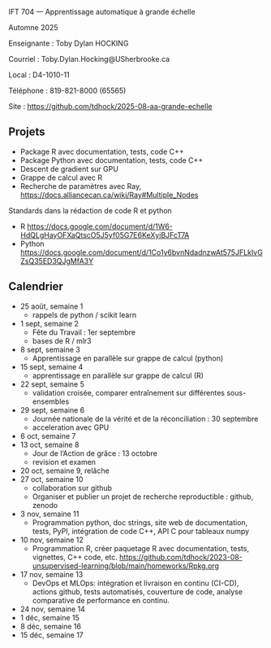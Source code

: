 IFT 704 — Apprentissage automatique à grande échelle

Automne 2025

Enseignante : 	Toby Dylan HOCKING

Courriel : 	Toby.Dylan.Hocking@USherbrooke.ca

Local : 	D4-1010-11

Téléphone : 	819-821-8000 (65565)

Site  : 	https://github.com/tdhock/2025-08-aa-grande-echelle

** Projets

- Package R avec documentation, tests, code C++
- Package Python avec documentation, tests, code C++
- Descent de gradient sur GPU
- Grappe de calcul avec R
- Recherche de paramètres avec Ray, https://docs.alliancecan.ca/wiki/Ray#Multiple_Nodes

Standards dans la rédaction de code R et python
- R https://docs.google.com/document/d/1W6-HdQLgHayOFXaQtscO5J5yf05G7E6KeXyiBJFcT7A
- Python https://docs.google.com/document/d/1Co1y6bvnNdadnzwAt575JFLkIvGZsQ35ED3QJgMfA3Y


** Calendrier

- 25 août, semaine 1
  - rappels de python / scikit learn
- 1 sept, semaine 2
  - Fête du Travail : 1er septembre
  - bases de R / mlr3
- 8 sept, semaine 3
  - Apprentissage en parallèle sur grappe de calcul (python)
- 15 sept, semaine 4
  - apprentissage en parallèle sur grappe de calcul (R)
- 22 sept, semaine 5
  - validation croisée, comparer entraînement sur différentes sous-ensembles
- 29 sept, semaine 6
  - Journée nationale de la vérité et de la réconciliation : 30 septembre
  - acceleration avec GPU
- 6 oct, semaine 7
- 13 oct, semaine 8
  - Jour de l’Action de grâce : 13 octobre
  - revision et examen
- 20 oct, semaine 9, relâche
- 27 oct, semaine 10
  - collaboration sur github
  - Organiser et publier un projet de recherche reproductible : github, zenodo
- 3 nov, semaine 11
  - Programmation python, doc strings, site web de documentation,
    tests, PyPI, intégration de code C++, API C pour tableaux numpy
- 10 nov, semaine 12
  - Programmation R, créer paquetage R avec documentation, tests,
    vignettes, C++ code, etc.
    https://github.com/tdhock/2023-08-unsupervised-learning/blob/main/homeworks/Rpkg.org
- 17 nov, semaine 13
  - DevOps et MLOps: intégration et livraison en continu (CI-CD),
    actions github, tests automatisés, couverture de code, analyse
    comparative de performance en continu.
- 24 nov, semaine 14
- 1 déc, semaine 15
- 8 déc, semaine 16
- 15 déc, semaine 17
